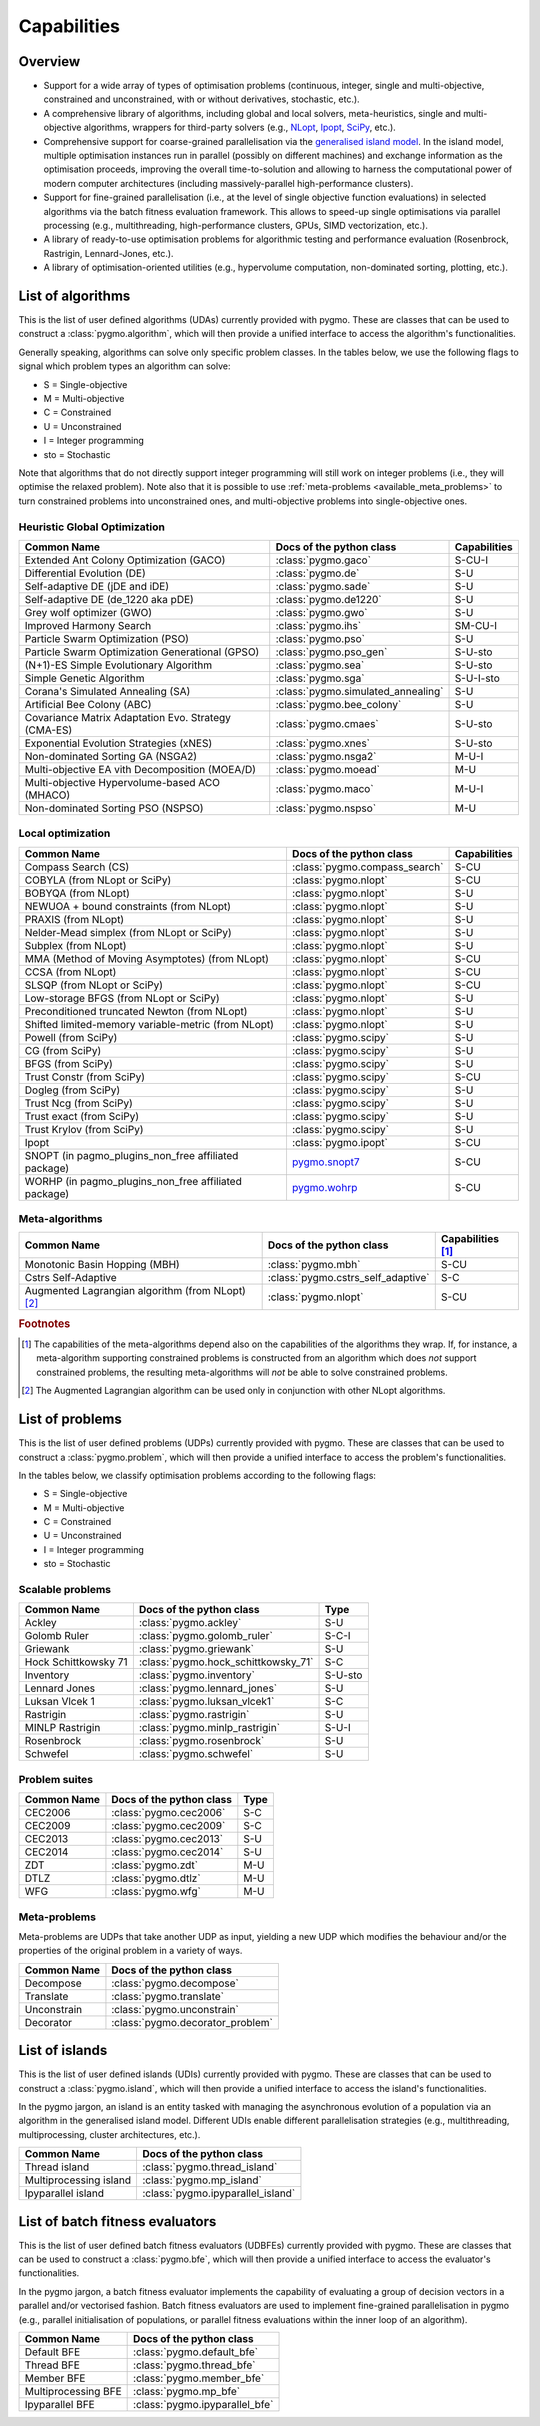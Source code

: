 Capabilities
============

Overview
--------

* Support for a wide array of types of
  optimisation problems (continuous, integer, single
  and multi-objective, constrained and unconstrained,
  with or without derivatives, stochastic, etc.).
* A comprehensive library of algorithms,
  including global and local solvers, meta-heuristics,
  single and multi-objective algorithms,
  wrappers for third-party solvers (e.g.,
  `NLopt <https://nlopt.readthedocs.io/en/latest/>`__,
  `Ipopt <https://projects.coin-or.org/Ipopt>`__,
  `SciPy <https://www.scipy.org/>`__, etc.).
* Comprehensive support for coarse-grained
  parallelisation via the
  `generalised island model <https://link.springer.com/chapter/10.1007/978-3-642-28789-3_7>`__.
  In the island model, multiple optimisation instances
  run in parallel (possibly on different machines) and
  exchange information as the optimisation proceeds,
  improving the overall time-to-solution and allowing
  to harness the computational power of modern computer
  architectures (including massively-parallel
  high-performance clusters).
* Support for fine-grained parallelisation
  (i.e., at the level of single objective function
  evaluations) in selected algorithms via the batch
  fitness evaluation framework. This allows to
  speed-up single optimisations via parallel
  processing (e.g., multithreading, high-performance
  clusters, GPUs, SIMD vectorization, etc.).
* A library of ready-to-use optimisation problems
  for algorithmic testing and performance evaluation
  (Rosenbrock, Rastrigin, Lennard-Jones, etc.).
* A library of optimisation-oriented utilities
  (e.g., hypervolume computation, non-dominated
  sorting, plotting, etc.).

.. _available_algorithms:

List of algorithms
------------------

This is the list of user defined algorithms (UDAs) currently
provided with pygmo. These are classes that
can be used to construct a :class:`pygmo.algorithm`, which will
then provide a unified interface to access the algorithm's functionalities.

Generally speaking, algorithms can solve only specific problem classes.
In the tables below, we use the following
flags to signal which problem types an algorithm can solve:

* S = Single-objective
* M = Multi-objective
* C = Constrained
* U = Unconstrained
* I = Integer programming
* sto = Stochastic

Note that algorithms that do not directly support integer
programming will still work on integer problems
(i.e., they will optimise the relaxed problem).
Note also that it is possible to use :ref:`meta-problems <available_meta_problems>`
to turn constrained problems into unconstrained ones,
and multi-objective problems into single-objective ones.

Heuristic Global Optimization
^^^^^^^^^^^^^^^^^^^^^^^^^^^^^
========================================================== ========================================= =========================
Common Name                                                Docs of the python class                  Capabilities
========================================================== ========================================= =========================
Extended Ant Colony Optimization (GACO)                    :class:`pygmo.gaco`                       S-CU-I
Differential Evolution (DE)                                :class:`pygmo.de`                         S-U
Self-adaptive DE (jDE and iDE)                             :class:`pygmo.sade`                       S-U
Self-adaptive DE (de_1220 aka pDE)                         :class:`pygmo.de1220`                     S-U
Grey wolf optimizer (GWO)                                  :class:`pygmo.gwo`                        S-U
Improved Harmony Search                                    :class:`pygmo.ihs`                        SM-CU-I
Particle Swarm Optimization (PSO)                          :class:`pygmo.pso`                        S-U
Particle Swarm Optimization Generational (GPSO)            :class:`pygmo.pso_gen`                    S-U-sto
(N+1)-ES Simple Evolutionary Algorithm                     :class:`pygmo.sea`                        S-U-sto
Simple Genetic Algorithm                                   :class:`pygmo.sga`                        S-U-I-sto
Corana's Simulated Annealing (SA)                          :class:`pygmo.simulated_annealing`        S-U
Artificial Bee Colony (ABC)                                :class:`pygmo.bee_colony`                 S-U
Covariance Matrix Adaptation Evo. Strategy (CMA-ES)        :class:`pygmo.cmaes`                      S-U-sto
Exponential Evolution Strategies (xNES)                    :class:`pygmo.xnes`                       S-U-sto
Non-dominated Sorting GA (NSGA2)                           :class:`pygmo.nsga2`                      M-U-I
Multi-objective EA vith Decomposition (MOEA/D)             :class:`pygmo.moead`                      M-U
Multi-objective Hypervolume-based ACO (MHACO)              :class:`pygmo.maco`                       M-U-I
Non-dominated Sorting PSO (NSPSO)                          :class:`pygmo.nspso`                      M-U
========================================================== ========================================= =========================

Local optimization
^^^^^^^^^^^^^^^^^^
====================================================== ========================================================================================= ===============
Common Name                                            Docs of the python class                                                                  Capabilities
====================================================== ========================================================================================= ===============
Compass Search (CS)                                    :class:`pygmo.compass_search`                                                             S-CU
COBYLA (from NLopt or SciPy)                           :class:`pygmo.nlopt`                                                                      S-CU
BOBYQA (from NLopt)                                    :class:`pygmo.nlopt`                                                                      S-U
NEWUOA + bound constraints (from NLopt)                :class:`pygmo.nlopt`                                                                      S-U
PRAXIS (from NLopt)                                    :class:`pygmo.nlopt`                                                                      S-U
Nelder-Mead simplex (from NLopt or SciPy)              :class:`pygmo.nlopt`                                                                      S-U
Subplex (from NLopt)                                   :class:`pygmo.nlopt`                                                                      S-U
MMA (Method of Moving Asymptotes) (from NLopt)         :class:`pygmo.nlopt`                                                                      S-CU
CCSA (from NLopt)                                      :class:`pygmo.nlopt`                                                                      S-CU
SLSQP (from NLopt or SciPy)                            :class:`pygmo.nlopt`                                                                      S-CU
Low-storage BFGS (from NLopt or SciPy)                 :class:`pygmo.nlopt`                                                                      S-U
Preconditioned truncated Newton (from NLopt)           :class:`pygmo.nlopt`                                                                      S-U
Shifted limited-memory variable-metric (from NLopt)    :class:`pygmo.nlopt`                                                                      S-U
Powell (from SciPy)                                    :class:`pygmo.scipy`                                                                      S-U
CG (from SciPy)                                        :class:`pygmo.scipy`                                                                      S-U
BFGS (from SciPy)                                      :class:`pygmo.scipy`                                                                      S-U
Trust Constr (from SciPy)                              :class:`pygmo.scipy`                                                                      S-CU
Dogleg (from SciPy)                                    :class:`pygmo.scipy`                                                                      S-U
Trust Ncg (from SciPy)                                 :class:`pygmo.scipy`                                                                      S-U
Trust exact (from SciPy)                               :class:`pygmo.scipy`                                                                      S-U
Trust Krylov (from SciPy)                              :class:`pygmo.scipy`                                                                      S-U
Ipopt                                                  :class:`pygmo.ipopt`                                                                      S-CU
SNOPT (in pagmo_plugins_non_free affiliated package)   `pygmo.snopt7 <https://esa.github.io/pagmo_plugins_nonfree/py_snopt7.html>`__             S-CU
WORHP (in pagmo_plugins_non_free affiliated package)   `pygmo.wohrp <https://esa.github.io/pagmo_plugins_nonfree/py_worhp.html>`__               S-CU
====================================================== ========================================================================================= ===============

Meta-algorithms
^^^^^^^^^^^^^^^

====================================================== ============================================ ==========================
Common Name                                            Docs of the python class                     Capabilities [#meta_capa]_
====================================================== ============================================ ==========================
Monotonic Basin Hopping (MBH)                          :class:`pygmo.mbh`                           S-CU
Cstrs Self-Adaptive                                    :class:`pygmo.cstrs_self_adaptive`           S-C
Augmented Lagrangian algorithm (from NLopt) [#auglag]_ :class:`pygmo.nlopt`                         S-CU
====================================================== ============================================ ==========================

.. rubric:: Footnotes

.. [#meta_capa] The capabilities of the meta-algorithms depend
   also on the capabilities of the algorithms they wrap. If, for instance,
   a meta-algorithm supporting constrained problems is constructed from an
   algorithm which does *not* support constrained problems, the
   resulting meta-algorithms will *not* be able to solve constrained problems.

.. [#auglag] The Augmented Lagrangian algorithm can be used only
   in conjunction with other NLopt algorithms.

.. _available_problems:

List of problems
----------------

This is the list of user defined problems (UDPs) currently provided with pygmo.
These are classes that can be used to construct a :class:`pygmo.problem`,
which will
then provide a unified interface to access the problem's functionalities.

In the tables below, we classify optimisation problems
according to the following flags:

* S = Single-objective
* M = Multi-objective
* C = Constrained
* U = Unconstrained
* I = Integer programming
* sto = Stochastic

Scalable problems
^^^^^^^^^^^^^^^^^
========================================================== ========================================= ===============
Common Name                                                Docs of the python class                  Type
========================================================== ========================================= ===============
Ackley                                                     :class:`pygmo.ackley`                     S-U
Golomb Ruler                                               :class:`pygmo.golomb_ruler`               S-C-I
Griewank                                                   :class:`pygmo.griewank`                   S-U
Hock Schittkowsky 71                                       :class:`pygmo.hock_schittkowsky_71`       S-C
Inventory                                                  :class:`pygmo.inventory`                  S-U-sto
Lennard Jones                                              :class:`pygmo.lennard_jones`              S-U
Luksan Vlcek 1                                             :class:`pygmo.luksan_vlcek1`              S-C
Rastrigin                                                  :class:`pygmo.rastrigin`                  S-U
MINLP Rastrigin                                            :class:`pygmo.minlp_rastrigin`            S-U-I
Rosenbrock                                                 :class:`pygmo.rosenbrock`                 S-U
Schwefel                                                   :class:`pygmo.schwefel`                   S-U
========================================================== ========================================= ===============

Problem suites
^^^^^^^^^^^^^^^
================================== ============================================ ===============
Common Name                        Docs of the python class                     Type
================================== ============================================ ===============
CEC2006                            :class:`pygmo.cec2006`                       S-C
CEC2009                            :class:`pygmo.cec2009`                       S-C
CEC2013                            :class:`pygmo.cec2013`                       S-U
CEC2014                            :class:`pygmo.cec2014`                       S-U
ZDT                                :class:`pygmo.zdt`                           M-U
DTLZ                               :class:`pygmo.dtlz`                          M-U
WFG                                :class:`pygmo.wfg`                           M-U
================================== ============================================ =============== 

.. _available_meta_problems:

Meta-problems
^^^^^^^^^^^^^

Meta-problems are UDPs that take another UDP as input, yielding a new UDP
which modifies the behaviour and/or the properties of the original
problem in a variety of ways.

========================================================== =========================================
Common Name                                                Docs of the python class
========================================================== =========================================
Decompose                                                  :class:`pygmo.decompose`
Translate                                                  :class:`pygmo.translate`
Unconstrain                                                :class:`pygmo.unconstrain`
Decorator                                                  :class:`pygmo.decorator_problem`
========================================================== =========================================

.. _available_islands:

List of islands
---------------

This is the list of user defined islands (UDIs)
currently provided with pygmo. These are classes that
can be used to construct a :class:`pygmo.island`,
which will then
provide a unified interface to access the island's functionalities.

In the pygmo jargon, an island is an entity tasked with
managing the asynchronous evolution of a population via
an algorithm in the generalised island model.
Different UDIs enable different parallelisation
strategies (e.g., multithreading, multiprocessing,
cluster architectures, etc.).

========================================================== =========================================
Common Name                                                Docs of the python class                 
========================================================== =========================================
Thread island                                              :class:`pygmo.thread_island`
Multiprocessing island                                     :class:`pygmo.mp_island`
Ipyparallel island                                         :class:`pygmo.ipyparallel_island`
========================================================== =========================================

List of batch fitness evaluators
--------------------------------

This is the list of user defined batch fitness
evaluators (UDBFEs)
currently provided with pygmo. These are classes that
can be used to construct a :class:`pygmo.bfe`,
which will then
provide a unified interface to access the evaluator's
functionalities.

In the pygmo jargon, a batch fitness evaluator
implements the capability of evaluating a group
of decision vectors in a parallel and/or vectorised
fashion. Batch fitness evaluators are used to implement
fine-grained parallelisation in pygmo (e.g., parallel
initialisation of populations, or parallel
fitness evaluations within the inner loop of an algorithm).

========================================================== =========================================
Common Name                                                Docs of the python class                 
========================================================== =========================================
Default BFE                                                :class:`pygmo.default_bfe`
Thread BFE                                                 :class:`pygmo.thread_bfe`
Member BFE                                                 :class:`pygmo.member_bfe`
Multiprocessing BFE                                        :class:`pygmo.mp_bfe`
Ipyparallel BFE                                            :class:`pygmo.ipyparallel_bfe`
========================================================== =========================================
